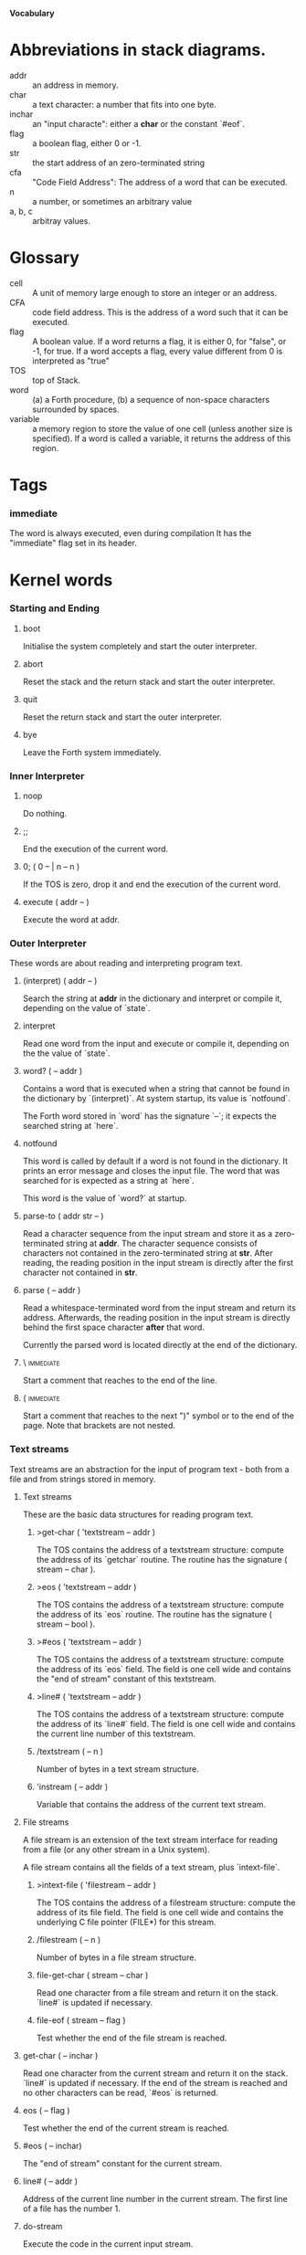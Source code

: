 #+STARTUP: hidestars odd content
*Vocabulary*
* Abbreviations in stack diagrams.
  - addr :: an address in memory.
  - char :: a text character: a number that fits into one byte.
  - inchar :: an "input characte": either a *char* or the constant `#eof`.
  - flag :: a boolean flag, either 0 or -1.
  - str :: the start address of an zero-terminated string
  - cfa :: "Code Field Address": The address of a word that can be
           executed.
  - n :: a number, or sometimes an arbitrary value
  - a, b, c :: arbitray values.
* Glossary
  - cell :: A unit of memory large enough to store an integer or an
            address.
  - CFA :: code field address. This is the address of a word such that
           it can be executed.
  - flag :: A boolean value. If a word returns a flag, it is either 0,
            for "false", or -1, for true. If a word accepts a flag,
            every value different from 0 is interpreted as "true"
  - TOS :: top of Stack.
  - word :: (a) a Forth procedure,
	    (b) a sequence of non-space characters surrounded by spaces.
  - variable :: a memory region to store the value of one cell (unless
                another size is specified). If a word is called a
                variable, it returns the address of this region.
* Tags
*** immediate
    The word is always executed, even during compilation
    It has the "immediate" flag set in its header.
* Kernel words
*** Starting and Ending
***** boot
      Initialise the system completely and start the outer
      interpreter.
***** abort
      Reset the stack and the return stack and start the outer
      interpreter.
***** quit
      Reset the return stack and start the outer interpreter.
***** bye
      Leave the Forth system immediately.
*** Inner Interpreter
***** noop
      Do nothing.
***** ;;
      End the execution of the current word.
***** 0; 		( 0 -- | n -- n )
      If the TOS is zero, drop it and end the execution of the current
      word.
***** execute		( addr -- )
      Execute the word at addr.
*** Outer Interpreter
    These words are about reading and interpreting program text.
***** (interpret)	( addr -- )
      Search the string at *addr* in the dictionary and interpret or
      compile it, depending on the value of `state`.
***** interpret
      Read one word from the input and execute or compile it,
      depending on the the value of `state`.
***** word?		( -- addr )
      Contains a word that is executed when a string that cannot be
      found in the dictionary by `(interpret)`. At system startup, its
      value is `notfound`.

      The Forth word stored in `word` has the signature `--`; it
      expects the searched string at `here`.
***** notfound
      This word is called by default if a word is not found in the
      dictionary. It prints an error message and closes the input
      file. The word that was searched for is expected as a string at
      `here`.

      This word is the value of `word?` at startup.
***** parse-to		( addr str -- )
      Read a character sequence from the input stream and store it as
      a zero-terminated string at *addr*. The character sequence
      consists of characters not contained in the zero-terminated
      string at *str*. After reading, the reading position in the
      input stream is directly after the first character not contained
      in *str*.
***** parse		( -- addr )
      Read a whitespace-terminated word from the input stream and
      return its address. Afterwards, the reading position in the
      input stream is directly behind the first space character
      *after* that word.

      Currently the parsed word is located directly at the end of the
      dictionary.
***** \ 							  :immediate:
      Start a comment that reaches to the end of the line.
***** ( 							  :immediate:
      Start a comment that reaches to the next ")" symbol or to the
      end of the page. Note that brackets are not nested.
*** Text streams
    Text streams are an abstraction for the input of program text -
    both from a file and from strings stored in memory.
***** Text streams
      These are the basic data structures for reading program text.
******* >get-char	( 'textstream -- addr )
      	The TOS contains the address of a textstream structure: compute the
      	address of its `getchar` routine. The routine has the signature
      	( stream -- char ).
******* >eos		( 'textstream -- addr )
      	The TOS contains the address of a textstream structure: compute
      	the address of its `eos` routine. The routine has the signature
      	( stream -- bool ).	
******* >#eos		( 'textstream -- addr )
      	The TOS contains the address of a textstream structure: compute the
      	address of its `eos` field. The field is one cell wide and
      	contains the "end of stream" constant of this textstream.
******* >line#		( 'textstream -- addr )
      	The TOS contains the address of a textstream structure: compute the
      	address of its `line#` field. The field is one cell wide and
      	contains the current line number of this textstream.
******* /textstream	( -- n )
      	Number of bytes in a text stream structure.
******* 'instream	( -- addr )
	Variable that contains the address of the current text stream.
***** File streams
      A file stream is an extension of the text stream interface for
      reading from a file (or any other stream in a Unix system).

      A file stream contains all the fields of a text stream, plus
      `intext-file`.
******* >intext-file	( 'filestream -- addr )
      	The TOS contains the address of a filestream structure: compute the
      	address of its file field. The field is one cell wide and
      	contains the underlying C file pointer (FILE*) for this stream.
******* /filestream	( -- n )
      	Number of bytes in a file stream structure.
******* file-get-char	( stream -- char )
      	Read one character from a file stream and return it on the
      	stack. `line#` is updated if necessary.
******* file-eof	( stream -- flag )
      	Test whether the end of the file stream is reached.
***** get-char		( -- inchar )
      Read one character from the current stream and return it on the
      stack. `line#` is updated if necessary. If the end of the stream
      is reached and no other characters can be read, `#eos` is
      returned.
***** eos		( -- flag )
      Test whether the end of the current stream is reached.
***** #eos		( -- inchar)
      The "end of stream" constant for the current stream.
***** line#		( -- addr )
      Address of the current line number in the current stream. The
      first line of a file has the number 1.
***** do-stream
      Execute the code in the current input stream.
*** Compilation
***** [ 							  :immediate:
      Switch the interpreter to interpreting mode. All words are now
      executed.
***** ]
      Switch the interpreter to compiling mode. All words are now
      compiled, except for those that are immediate.
***** state		( -- addr )
      State of the compiler. If the value is zero, all words are
      interpreted; if it is nonzero, words are compiled and only those
      with an immediate flag are executed.
***** branch
      Unconditional jump. The cell following this word contains the
      address of the jump target.
***** 0branch		( n -- )
      Conditional jump. If *n* is zero, jump to the address in the
      next cell. If *n* is nonzero, continue with the execution of the
      word after the next cell.
***** lit		( -- n )
      Push the content of the cell after this word onto the stack.
*** Dictionary
***** align
      Increment (if necessary) the content of `dp` so that it points
      to a valid address for a cell.
***** allot		( n -- )
      Allocate n bytes at the end of the dictionary. (Afterwards, it
      may be no longer aligned.
***** ,			( n -- )
      Align the dictionary and put the cell n at its end.
***** c,		( b -- )
      Put the byte b at the end of the dictionary.
***** ,"
      Read until the next `"` and put the resulting string at the end
      of the dictionary. The space character immediately after the
      word does not belong to the string.
***** entry,		( str addr -- )
      Put a new entry at the end of the end of the dictionary. *str*
      is its name and addr is stored in its CFA field.
***** latest		( -- addr )
      Variable for the address of the latest dictionary entry.
***** dp		( -- addr )
      Dictionary Pointer. It contains the endpoint of the dictionary.
***** here		( -- addr )
      Put the current value of the dictionary pointer onto the stack.
***** (') 		( -- cfa )
      Read a word from the input and return its CFA. If it is not
      found, return 0.
***** (find)		( addr -- cfa )
      Search the string at addr in the dictionary and return its CFA.
      If it is not found, return 0.
*** Dictionary Headers
***** ^docol
***** ^dodefer
***** ^dovar
***** ^dodoes
***** link>
***** flags@
***** flags!
***** >name
***** >doer
***** #immediate
*** Return stack
***** rdrop
      Remove the top value of the return stack.
***** >r		( n -- )
      Move the TOS to the top of the return stack.
***** r>		( -- n )
      Move the top of the return stack to the TOS.
***** r@		( -- n )
      Copy the top of the return stack to the TOS.
***** r0		( -- addr )
      Variable for the position of the return stack pointer when the
      stack is empty
*** Stack
***** drop		( a -- )
***** nip		( a b -- b )
***** 2drop		( a b -- )
***** ?dup		( 0 -- 0 | n -- n n )
      Duplicate the TOS only if it is nonzero
***** dup		( a -- a a )
***** over		( a b -- a b a )
***** under		( a b -- b a b )
***** swap		( a b -- b a )
***** rot		( a b c -- b c a )
***** -rot		( a b c -- c a b )
***** sp@		( -- addr )
      Get the value of the stack pointer. `sp@ @` is equivalent to `dup`.
***** sp!		( addr -- )
      Make *addr* the new value of the stack pointer.
***** s0		( -- addr )
      Variable for the position of the stack pointer when the stack is
      empty
*** Interger Arithmetic
***** 0			( -- 0 )
      This and other numbers are defined as Forth words to shorten the
      compiled code and to make the bootstrapping of the language
      easier.
***** 1			( -- 1 )
***** -1		( -- -1 )
***** 2			( -- 2 )
***** 1+		( n -- n' )
      Add 1 to the TOS.
***** 1-		( n -- n' )
      Subtract 1 from the TOS.
***** 2*		( n -- n' )
      Multiplication with 2, as signed integer.
***** 2/		( n -- n' )
      Division by 2, as signed integer.
***** -			( n1 n2 -- n3 )
      Compute the difference n1 - n2.
***** +			( n1 n2 -- n3 )
      Compute the sum of n1 and n2.
***** *			( n1 n2 -- n3 )
      Compute the product of n1 and n2
***** /			( n1 n2 -- n3 )
      Compute the quotient n1 / n2 as integer.

      Currently this is C arithmetics, with rounding towards 0. (It
      may be changed later.)
***** mod		( n1 n2 -- n3 )
      Compute n1 mod n2
***** /mod		( n1 n2 -- quot rem )
      *quot* is n1 / n2 and *rem* is n1 mod n2.
***** u*		( n1 n2 -- n3 )
      Product of n1 and n2 as unsigned integers.
***** u/		( n1 n2 -- n3 )
      Quotient of n1 and n2 as unsigned integer.
***** abs		( n -- u )
      Compute the absolute value
*** Binary Arithmetic
***** false		( -- flag )
      Boolean flag for false,
***** true		( -- flag )
      Boolean flag for true.
***** or		( n1 n2 -- n3 )
      Bitwise "or" of n1 and n2.
***** and		( n1 n2 -- n3 )
      Bitwise "and" of n1 and n2.
***** xor		( n1 n2 -- n3 )
      Bitwise exclusive "or" of n1 and n2.
***** invert		( n1 -- n2 )
      Bitwise nagation of the TOS.
*** Comparisons
***** =			( n1 n2 -- flag )
      Test whether n1 and n2 are equal.
***** <>		( n1 n2 -- flag )
      Test whether n1 and n2 are unequal.
***** 0=		( n -- flag )
      Test whether the TOS is equal to 0. (This also inverts boolean
      flags.)
***** 0<		( n -- flag )
      Test whether TOS < 0
***** 0>		( n -- flag )
      Test whether TOS > 0
***** <			( n1 n2 -- flag )
      Test whether n1 < n2.
***** <=		( n1 n2 -- flag )
      Test whether n1 <= n2.
***** >			( n1 n2 -- flag )
      Test whether n1 > n2.
***** >=		( n1 n2 -- flag )
      Test whether n1 >= n2.
***** u<		( n1 n2 -- flag )
      Test whether n1 < n2 as unsigned integers.
***** u<=		( n1 n2 -- flag )
      Test whether n1 <= n2 as unsigned integers.
***** u>		( n1 n2 -- flag )
      Test whether n1 > n2 as unsigned integers.
***** u>=		( n1 n2 -- flag )
      Test whether n1 >= n2 as unsigned integers.
***** within		( n n0 n1 -- flag )
      True if n0 <= n <= n1. The sequence of integers is here viewed
      as cyclic; the word works therefore with unsigned integers as
      well as with signed ones.
*** Memory
***** @			( addr -- n )
      Fetch the cell at *addr*.
***** c@		( addr -- n )
      Fetch the byte at *addr*.
***** !			( n addr -- )
      Store one cell at *addr*.
***** +!		( n addr -- )
      Add *n* to the cell at *addr*.
***** c!		( n addr -- )
      Store one byte at *addr*.
***** malloc		( n -- addr )
      Allocate *n* bytes of memory and return its address. Return 0 if
      the allocation fails.
***** free		( addr -- )
      Free the memory space at *addr*, which must have been allocated
      by `malloc`.
***** cells		( n1 -- n2 )
      Compute the number of bytes used by *n1* cells.
***** cell+		( addr1 -- addr2 )
      Increment the TOS by the size of one cell.
***** cell-		( addr1 -- addr2 )
      Decrement the TOS by the size of one cell.
*** Strings
***** append		( addr char -- addr' )
      Store *char* at *addr* and add 1 to *addr*. This word can be
      used to build incrementally a string in memory.
***** append-from	( addr inchar str -- addr' )
      If *inchar* is contained in *str* and it is not the current
      `eos` constant, store it at *addr* and add 1 to *addr*.
      Otherwise do nothing.
***** append-notfrom	( addr inchar str -- addr' )
      If *inchar* is not contained in *str* and it is not the current
      `eos` constant, store it at *addr* and add 1 to *addr*.
      Otherwise do nothing.
***** strlen		( addr -- n )
      Return the length of the string starting at *addr*, without the
      trailing 0 byte.
***** strchr		( str char -- addr )
      If *char* is contained in *str*, then return the position of its
      first occurrence. Othewise return 0.
***** bl		( -- char )
      Code for the "blank" character.

      - Source :: Forth 83
***** #eol		( -- char )
      Code for the "end of line" character.
***** #eof		( -- inchar )
      Code for the "end of file" constant (which is *not* a character)
***** whitespace	( -- str )
      Zero-terminated string that contains all the characters that are
      viewed as whitespace by Mind.

*** Input/Output
***** emit		( n -- )
      Send the character with number *n* to the output.
***** type		( addr n -- )
      Send the sequence of characters of length *n* starting at *addr*
      to the output.
***** puts		( addr -- )
      Send the zero-terminated string beginning at *addr* to the
      output.
***** gets		( addr n -- str )
      An interface to the function `fgets()` from libc.

      The word reads characters from standard input until a return
      character is encountered or *n* - 1 characters are read. A
      zero-terminated string with these characters is created at
      *addr*. The string contains the terminating end-of-line
      character, if one has been typed.

      If no characters could be read from standard input because the
      standard input is in an end-of-file state, the return value is
      0, and nothing is written to the buffer at *addr*, not even a
      terminating zero.
***** accept		( addr n -- n' )
      Read a line from the standard input and store it as a
      zero-terminated string with maximal length *n* in the buffer at
      *addr*. The buffer must therefore be at least *n* + 1 bytes
      wide. A line ends if the maximal number of characters is read, a
      return character is encountered, or the input stream has ended.
      If a return has been typed, it is not part of the string.

      The return value is the number of bytes actually read.
      - Source :: Reva, ANSI. Modified for zero-terminated strings.
***** .(
      Print the characters that follow this word in the input file to
      the output, until the next ")". The closing bracket is not
      printed.
***** cr
      Begin a new output line.
***** h.		( addr -- )
      Print the TOS as a hexadecimal number, followed by a space.

